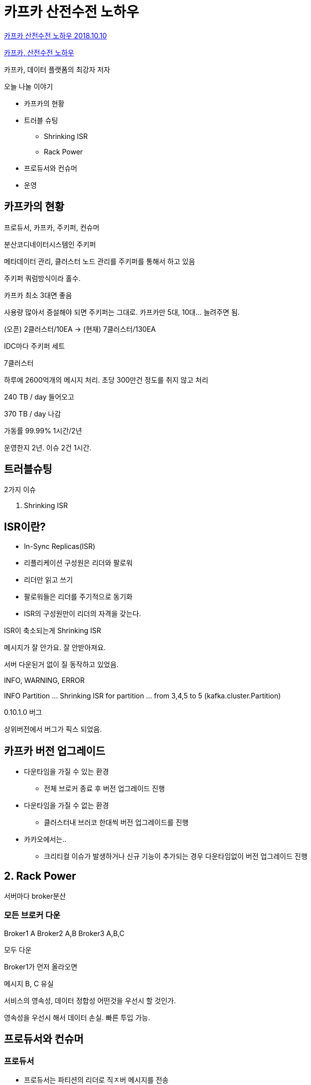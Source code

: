 = 카프카 산전수전 노하우

https://tv.kakao.com/channel/3150758/cliplink/391419257[카프카 산전수전 노하우 2018.10.10]

https://www.slideshare.net/ifkakao/ss-113145591[카프카, 산전수전 노하우]

카프카, 데이터 플랫폼의 최강자 저자


.오늘 나눌 이야기
* 카프카의 현황
* 트러블 슈팅
** Shrinking ISR
** Rack Power
* 프로듀서와 컨슈머
* 운영

== 카프카의 현황
프로듀서, 카프카, 주키퍼, 컨슈머

분산코디네이터시스템인 주키퍼

메타데이터 관리, 클러스터 노드 관리를 주키퍼를 통해서 하고 있음

주키퍼 쿼럼방식이라 홀수.

카프카 최소 3대면 좋음

사용량 많아서 증설해야 되면 주키퍼는 그대로. 카프카만 5대, 10대... 늘려주면 됨.

(오픈) 2클러스터/10EA -> (현재) 7클러스터/130EA

IDC마다 주키퍼 세트

7클러스터

하루에 2600억개의 메시지 처리. 초당 300만건 정도를 취지 않고 처리

240 TB / day 들어오고

370 TB / day 나감

가동률 99.99%
1시간/2년

운영한지 2년. 이슈 2건 1시간.

== 트러블슈팅
2가지 이슈

1. Shrinking ISR

== ISR이란?
* In-Sync Replicas(ISR)
* 리플리케이션 구성원은 리더와 팔로워
* 리더만 읽고 쓰기
* 팔로워들은 리더를 주기적으로 동기화
* ISR의 구성원만이 리더의 자격을 갖는다.


ISR이 축소되는게 Shrinking ISR


메시지가 잘 안가요. 잘 안받아져요.

서버 다운된거 없이 질 동작하고 있었음.

INFO, WARNING, ERROR

INFO Partition ... Shrinking ISR for partition ... from 3,4,5 to 5 (kafka.cluster.Partition)

0.10.1.0 버그

상위버전에서 버그가 픽스 되었음.

== 카프카 버전 업그레이드
* 다운타임을 가질 수 있는 환경
** 전체 브로커 종료 후 버전 업그레이드 진행
* 다운타임을 가질 수 없는 환경
** 클러스터내 브러코 한대씩 버전 업그레이드를 진행
* 카카오에서는..
** 크리티컬 이슈가 발생하거나 신규 기능이 추가되는 경우 다운타임없이 버전 업그레이드 진행

== 2. Rack Power

서버마다 broker분산

=== 모든 브로커 다운
Broker1 A
Broker2 A,B
Broker3 A,B,C

모두 다운

Broker1가 먼저 올라오면

메시지 B, C 유실

서비스의 영속성, 데이터 정합성 어떤것을 우선시 할 것인가.

영속성을 우선시 해서 데이터 손실. 빠른 투입 가능.

== 프로듀서와 컨슈머

=== 프로듀서

* 프로듀서는 파티션의 리더로 직ㅈ버 메시지를 전송
* 특정 파티션 또는 랜덤 파티션으로 전송
* 빠른 전송 속도 보장
* 효율성이 좋은 배치 처리 가능
* 설정을 통해 배치 크기나 지연시간 조정

== 프로듀서 ACKS
* ACKS=0
** 매우 빠르게 전송할 수 있지만, 파티션의 리더가 받았는지 알 수 없음
* ACKS=1 (Strongly Recommend)
** 메시지 전송도 빠른편이고, 파티션의 리더가 받았는지 확인
** 가장 많이 사용되고, 최근 대부분의 기본값으로 사용
* ACKS=ALL
** 메시지 전송 속도는 가장 느리지만, 손실 없는 메시지 전송 가능
** 팔로도워도 메시지를 받았는지 확인하기 떄문에 느림


특정 파티션이 이상해요.. 문제 있나요?

한쪽 파티션으로 메시지들이 몰리는 상황
프로듀서에 KEY 옵션을 넣어서 사용하고 있었음

Key를 빼면 Key: None
라운드로빈으로 균등하게 분배


== 2. 컨슈머

.컨슈머
* 컨슈머는 파티션의 리더에게 "fetch" 요청을 하는 역할
* 컨슈머는 위치를 기록하고 있는 오프셋으로부터 메시지를 가져온다.
* 컨슈머의 목적은 컨슈머가 가능한 최대 속도로 가져갈 수 있도록 하는 것

파티션의 오프셋 순서대로
파티션이 하나이면 순서보장

하나의 토픽을 여러개의 파티션으로 나눠서 사용하는게 일반적
파티션의 오프셋 순서대로. 파티션별로 순서대로 가져오지만 파티션 순서는 고려하지 않음.
순서가 꼬일 수 있음.
메시지에 타임스탬프 넣어서 순서대로 저장하면 순서를 보장 할 수 있음.

.컨슈머 그룹
* 하나의 토픽을 여러 컨슈머들이 구독
* 컨슈머 그룹으로 그룹핑하여 컨슈머를 확장할 수 있다.
* 프로듀서가 토픽으로 보내는 메시지 비율을 높인다면?
* 컨슈머는 프로듀서의 속도를 따라가지 못하게 된다.

하나의 파티션에는 하나의 컨슈머만 가능
1:1로 매핑. 컨슈머만 늘리면 컨슈머 놀고 있음.

컨슈머 그룹을 이용한 멀티 컨슈머


LAG이 뭔가요?

10개 프로듀스, 10개 컨슘. LAG=0
10개 프로듀스, 5개 컨슘. LAG=5

얼마나 밀리지 않고 가져가고 있는지.

== Burrow
* 카프카 컨슈머 Lag Checking
* HTTP
* Go
* https://github.com/linkedin/Burrow


== 운영

=== 미사용 토픽
토픽 수가 늘기만 하는데, 좋은 방법은 없을까?

JMX로 토픽 상태값을 수집 저장 후 조건에 일치하는 토픽 삭제

일정 기간 사용하지 않는 토픽 삭제

이렇게 해도 중요한 토픽을 삭제 하게 될 수도 있음.

삭제하기 며칠전입니다. 알람을 줌.

== 마무리
* 브로커의 로그
* 서비스 영속성, 데이터 정합성
* 프로듀서
* 컨슈머
* 좋은 애플리케이션인 카프카를 적극 활용!!


질문

1. 클러스터 나누는 기준?
링크드인: 하나의 클러스터에 60개 브로커

30개 운영하다 보니 버전 업그레이드라던지 설정 바꿔야 되는 경우 롤링 리스타트 너무 많음

꽉 차면 별도 클러스터 운영

2. 버전 업그레이드시 중단해야 되는 경우

중단 할 수 없음. 최대한 테스트

3. 카카오 베스트 프렉틱스?
지금 하는게 베스트 프렉틱스

여러가지로 테스트 하고 있음. 정리 되면 베스트 프렉티스 공유 할 수 있으면 좋겠음.

4. 적정한 토픽 수?
서버 댓수나 스펙에 따라 다를 수 있음.
500개 미만.

2000~3000개 직접 운영하시는 분이 부하 있다고 함.

5. RabbitMQ사용중이다. 순서 보장 되어야 되는 경우 Kafka 추천?
Kafka사용. 하나의 토픽 사용하면 순서 보장. 원하시는 기능 사용할 수 있음.
Kafka 쓰루풋 좋음.
굳이 RabbitMQ문제 없으면 그냥 사용. 기능도 더 많음.


== References
https://docs.google.com/document/d/17dDcfkM_7SeSfxqEU-iqeOHjCgvvmHZZtI1V3DQOHLY/edit#[if(kakao)2018 카프카, 산전수전 노하우]
